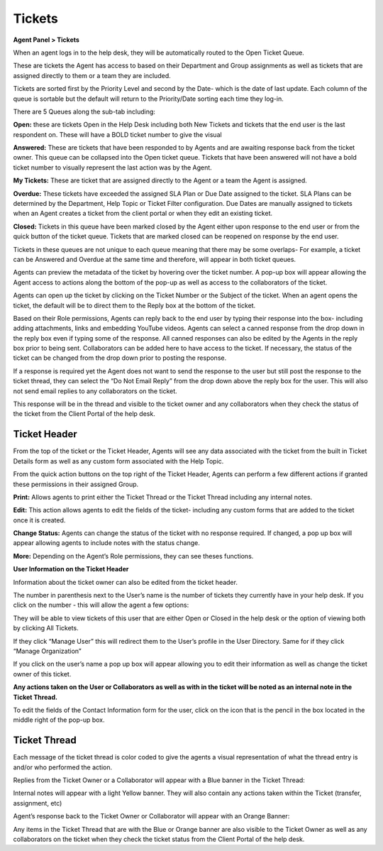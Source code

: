 Tickets
=======

**Agent Panel > Tickets**

When an agent logs in to the help desk, they will be automatically routed to the Open Ticket Queue.

.. image:: ../../_static/images/agent_tickets_ticket_ticketQueue.png
  :alt: Ticket Queue

These are tickets the Agent has access to based on their Department and Group assignments as well as tickets that are assigned directly to them or a team they are included.

Tickets are sorted first by the Priority Level and second by the Date- which is the date of last update. Each column of the queue is sortable but the default will return to the Priority/Date sorting each time they log-in.

There are 5 Queues along the sub-tab including:

**Open:** these are tickets Open in the Help Desk including both New Tickets and tickets that the end user is the last respondent on. These will have a BOLD ticket number to give the visual

**Answered:** These are tickets that have been responded to by Agents and are awaiting response back from the ticket owner. This queue can be collapsed into the Open ticket queue. Tickets that have been answered will not have a bold ticket number to visually represent the last action was by the Agent.

**My Tickets:** These are ticket that are assigned directly to the Agent or a team the Agent is assigned.

**Overdue:** These tickets have exceeded the assigned SLA Plan or Due Date assigned to the ticket. SLA Plans can be determined by the Department, Help Topic or Ticket Filter configuration. Due Dates are manually assigned to tickets when an Agent creates a ticket from the client portal or when they edit an existing ticket.

**Closed:** Tickets in this queue have been marked closed by the Agent either upon response to the end user or from the quick button of the ticket queue. Tickets that are marked closed can be reopened on response by the end user.

Tickets in these queues are not unique to each queue meaning that there may be some overlaps- For example, a ticket can be Answered and Overdue at the same time and therefore, will appear in both ticket queues.

Agents can preview the metadata of the ticket by hovering over the ticket number. A pop-up box will appear allowing the Agent access to actions along the bottom of the pop-up as well as access to the collaborators of the ticket.

.. image:: ../../_static/images/agent_tickets_ticket_ticketPreview.png
  :alt: Ticket Preview

Agents can open up the ticket by clicking on the Ticket Number or the Subject of the ticket. When an agent opens the ticket, the default will be to direct them to the Reply box at the bottom of the ticket.

.. image:: ../../_static/images/agent_tickets_ticket_ticketReply.png
  :alt: Ticket Reply Box

Based on their Role permissions, Agents can reply back to the end user by typing their response into the box- including adding attachments, links and embedding YouTube videos. Agents can select a canned response from the drop down in the reply box even if typing some of the response. All canned responses can also be edited by the Agents in the reply box prior to being sent. Collaborators can be added here to have access to the ticket. If necessary, the status of the ticket can be changed from the drop down prior to posting the response.

If a response is required yet the Agent does not want to send the response to the user but still post the response to the ticket thread, they can select the “Do Not Email Reply” from the drop down above the reply box for the user. This will also not send email replies to any collaborators on the ticket.

.. image:: ../../_static/images/agent_tickets_ticket_ticketReplyTo.png
  :alt: Ticket Reply To

This response will be in the thread and visible to the ticket owner and any collaborators when they check the status of the ticket from the Client Portal of the help desk.


Ticket Header
-------------

From the top of the ticket or the Ticket Header, Agents will see any data associated with the ticket from the built in Ticket Details form as well as any custom form associated with the Help Topic.

.. image:: ../../_static/images/agent_tickets_ticket_ticketHeader.png
  :alt: Ticket Header

From the quick action buttons on the top right of the Ticket Header, Agents can perform a few different actions if granted these permissions in their assigned Group.

**Print:** Allows agents to print either the Ticket Thread or the Ticket Thread including any internal notes.

**Edit:** This action allows agents to edit the fields of the ticket- including any custom forms that are added to the ticket once it is created.

**Change Status:** Agents can change the status of the ticket with no response required. If changed, a pop up box will appear allowing agents to include notes with the status change.

**More:**  Depending on the Agent’s Role permissions, they can see theses functions.

.. image:: ../../_static/images/agent_tickets_ticket_moreOptions.png
  :alt: More Options

  **Change Owner:** this allows the Agent to change the owner of the ticket. If the owner is changed, the previous owner will no longer have access to the ticket.

  **Manage Forms:** This will allow the agent to attach any Custom Forms of the help desk to the ticket. Fields of the form can be edited once added by clicking on the “Edit” quick button. The fields of the form will not show up on the ticket header until there is information in the fields. If enabled, either the Agent or the ticket owner can edit the fields of the added forms.

  Forms currently on the ticket can be removed from the Manage Form quick button. Any data in the form fields will also be deleted.

  **Ban Email:** A email address can be ban from created tickets in the help desk by added them to the ban list. This action can be undone by the help desk administrator if necessary.  Banning an email address will not delete tickets of that user; this action will have to be done separately if necessary.

  **Delete Ticket:** When selected, a pop-up box will appear allowing the agent to give an optional reason for deletion. Once a ticket is deleted, it is not recoverable! If the agent types a reason in the pop-up box, that note will appear in the System Logs for the Administrator.

**User Information on the Ticket Header**

Information about the ticket owner can also be edited from the ticket header.

.. image:: ../../_static/images/agent_tickets_ticket_userHeader.png
  :alt: User Header

The number in parenthesis next to the User’s name is the number of tickets they currently have in your help desk. If you click on the number - this will allow the agent a few options:

.. image:: ../../_static/images/agent_tickets_ticket_userMore.png
  :alt: User More

They will be able to view tickets of this user that are either Open or Closed in the help desk or the option of viewing both by clicking All Tickets.

If they click “Manage User” this will redirect them to the User’s profile in the User Directory. Same for if they click “Manage Organization”

If you click on the user’s name a pop up box will appear allowing you to edit their information as well as change the ticket owner of this ticket.

**Any actions taken on the User or Collaborators as well as with in the ticket will be noted as an internal note in the Ticket Thread.**

.. image:: ../../_static/images/agent_tickets_ticket_userInformation.png
  :alt: User Information

To edit the fields of the Contact Information form for the user, click on the icon that is the pencil in the box located in the middle right of the pop-up box.


Ticket Thread
-------------

Each message of the ticket thread is color coded to give the agents a visual representation of what the thread entry is and/or who performed the action.

Replies from the Ticket Owner or a Collaborator will appear with a Blue banner in the Ticket Thread:

.. image:: ../../_static/images/agent_tickets_ticket_userReply.png
  :alt: User Reply

Internal notes will appear with a light Yellow banner. They will also contain any actions taken within the Ticket (transfer, assignment, etc)

.. image:: ../../_static/images/agent_tickets_ticket_internalNote.png
  :alt: Internal Note

Agent’s response back to the Ticket Owner or Collaborator will appear with an Orange Banner:

.. image:: ../../_static/images/agent_tickets_ticket_agentReply.png
  :alt: Agent Reply

Any items in the Ticket Thread that are with the Blue or Orange banner are also visible to the Ticket Owner as well as any collaborators on the ticket when they check the ticket status from the Client Portal of the help desk.

